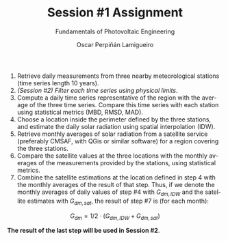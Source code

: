 #+TITLE: Session #1 Assignment
#+SUBTITLE: Fundamentals of Photovoltaic Engineering
#+AUTHOR:    Oscar Perpiñán Lamigueiro
#+EMAIL:     oscar.perpinan@upm.es
#+DATE: 
#+LANGUAGE:  en
#+OPTIONS:   num:t toc:nil \n:nil @:t ::t |:t ^:t -:t f:t *:t <:t
#+LATEX_HEADER: \usepackage{mathpazo}

1. Retrieve daily measurements from three nearby meteorological stations (time series length 10 years).
2. /(Session #2) Filter each time series using physical limits/.
3. Compute a daily time series representative of the region with the average of the three time series. Compare this time series with each station using statistical metrics (MBD, RMSD, MAD).
4. Choose a location inside the perimeter defined by the three stations, and estimate the daily solar radiation using spatial interpolation (IDW).
5. Retrieve monthly averages of solar radiation from a satellite service (preferably CMSAF, with QGis or similar software) for a region covering the three stations.
6. Compare the satellite values at the three locations with the monthly averages of the measurements provided by the stations, using statistical metrics.
7. Combine the satellite estimations at the location defined in step 4 with the monthly averages of the result of that step. Thus, if we denote the monthly averages of daily values of step #4 with $G_{dm,IDW}$ and the satellite estimates with $G_{dm,sat}$, the result of step #7 is (for each month): 
\[G_{dm} = 1/2 \cdot (G_{dm,IDW} + G_{dm,sat})\]

*The result of the last step will be used in Session #2*.


